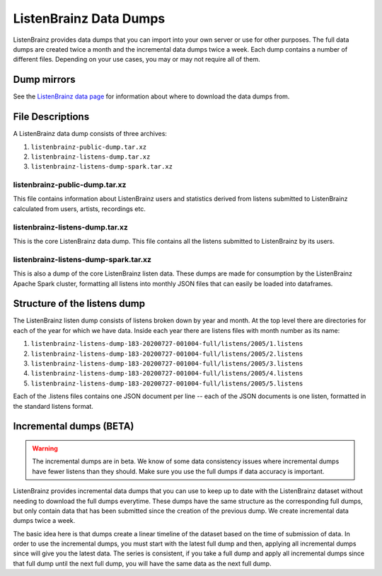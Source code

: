 =======================
ListenBrainz Data Dumps
=======================


ListenBrainz provides data dumps that you can import into your own server or
use for other purposes. The full data dumps are created twice a month
and the incremental data dumps twice a week.
Each dump contains a number of different files. Depending on your use cases,
you may or may not require all of them.

Dump mirrors
============
See the `ListenBrainz data page <https://listenbrainz.org/data>`_ for information about where to download the data dumps from.

File Descriptions
=================

A ListenBrainz data dump consists of three archives:

#. ``listenbrainz-public-dump.tar.xz``

#. ``listenbrainz-listens-dump.tar.xz``

#. ``listenbrainz-listens-dump-spark.tar.xz``


listenbrainz-public-dump.tar.xz
-------------------------------

This file contains information about ListenBrainz users and statistics derived
from listens submitted to ListenBrainz calculated from users, artists, recordings etc.


listenbrainz-listens-dump.tar.xz
--------------------------------

This is the core ListenBrainz data dump. This file contains all the listens
submitted to ListenBrainz by its users.


listenbrainz-listens-dump-spark.tar.xz
--------------------------------------

This is also a dump of the core ListenBrainz listen data. These dumps are
made for consumption by the ListenBrainz Apache Spark cluster, formatting
all listens into monthly JSON files that can easily be loaded into dataframes.


Structure of the listens dump
=============================

The ListenBrainz listen dump consists of listens broken down by year and month.
At the top level there are directories for each of the year for which we have
data. Inside each year there are listens files with month number as its name:

#. ``listenbrainz-listens-dump-183-20200727-001004-full/listens/2005/1.listens``
#. ``listenbrainz-listens-dump-183-20200727-001004-full/listens/2005/2.listens``
#. ``listenbrainz-listens-dump-183-20200727-001004-full/listens/2005/3.listens``
#. ``listenbrainz-listens-dump-183-20200727-001004-full/listens/2005/4.listens``
#. ``listenbrainz-listens-dump-183-20200727-001004-full/listens/2005/5.listens``

Each of the .listens files contains one JSON document per line -- each
of the JSON documents is one listen, formatted in the standard listens format.

Incremental dumps (BETA)
========================

.. warning::

    The incremental dumps are in beta. We know of some data consistency issues where
    incremental dumps have fewer listens than they should. Make
    sure you use the full dumps if data accuracy is important.

ListenBrainz provides incremental data dumps that you can use to keep up to date with
the ListenBrainz dataset without needing to download the full dumps everytime. These
dumps have the same structure as the corresponding full dumps, but only contain
data that has been submitted since the creation of the previous dump. We create
incremental data dumps twice a week.

The basic idea here is that dumps create a linear timeline of the dataset
based on the time of submission of data. In order to use the incremental dumps,
you must start with the latest full dump and then, applying all incremental dumps
since will give you the latest data. The series is consistent, if you
take a full dump and apply all incremental dumps since that full dump until the
next full dump, you will have the same data as the next full dump.
